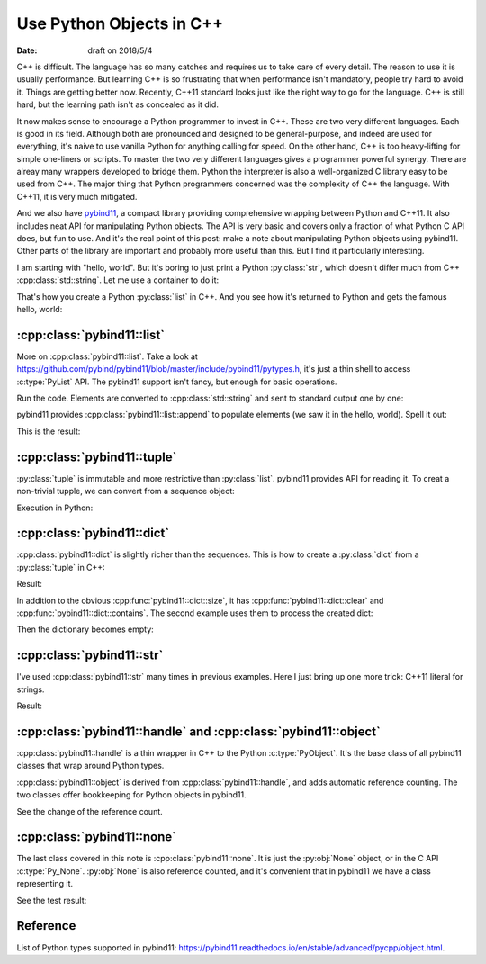 =========================
Use Python Objects in C++
=========================

:date: draft on 2018/5/4

C++ is difficult.  The language has so many catches and requires us to take care
of every detail.  The reason to use it is usually performance.  But learning C++
is so frustrating that when performance isn't mandatory, people try hard to
avoid it.  Things are getting better now.  Recently, C++11 standard looks just
like the right way to go for the language.  C++ is still hard, but the learning
path isn't as concealed as it did.

It now makes sense to encourage a Python programmer to invest in C++.  These are
two very different languages.  Each is good in its field.  Although both are
pronounced and designed to be general-purpose, and indeed are used for
everything, it's naive to use vanilla Python for anything calling for speed.  On
the other hand, C++ is too heavy-lifting for simple one-liners or scripts.  To
master the two very different languages gives a programmer powerful synergy.
There are alreay many wrappers developed to bridge them.  Python the interpreter
is also a well-organized C library easy to be used from C++.  The major thing
that Python programmers concerned was the complexity of C++ the language.  With
C++11, it is very much mitigated.

And we also have `pybind11 <http://pybind11.readthedocs.io/>`_, a compact
library providing comprehensive wrapping between Python and C++11.  It also
includes neat API for manipulating Python objects.  The API is very basic and
covers only a fraction of what Python C API does, but fun to use.  And it's the
real point of this post: make a note about manipulating Python objects using
pybind11.  Other parts of the library are important and probably more useful
than this.  But I find it particularly interesting.

I am starting with "hello, world".  But it's boring to just print a Python
:py:class:`str`, which doesn't differ much from C++ :cpp:class:`std::string`.
Let me use a container to do it:

.. code-block:: cpp
  :linenos:

  #include <pybind11/pybind11.h> // must be first
  #include <vector>
  #include <string>
  namespace py = pybind11;
  PYBIND11_MODULE(_helloworld, mod) {
    mod.def(
      "do",
      []() {
        std::vector<char> v{'h', 'e', 'l', 'l', 'o', ',', ' ', 'w', 'o', 'r', 'l', 'd'};
        py::list l;
        for (auto & i : v) {
          py::str s(std::string(1, i));
          l.append(s);
        }
        return l;
      },
      "a little more interesting hello world"
    );
  } /* end PYBIND11_PLUGIN(_helloworld) */

That's how you create a Python :py:class:`list` in C++.  And you see how it's
returned to Python and gets the famous hello, world:

.. code-block:: python
  :linenos:

  >>> import _helloworld
  >>> print(_helloworld.do())
  ['h', 'e', 'l', 'l', 'o', ',', ' ', 'w', 'o', 'r', 'l', 'd']
  >>> print("".join(_helloworld.do()))
  hello, world

:cpp:class:`pybind11::list`
===========================

More on :cpp:class:`pybind11::list`.  Take a look at
https://github.com/pybind/pybind11/blob/master/include/pybind11/pytypes.h, it's
just a thin shell to access :c:type:`PyList` API.  The pybind11 support isn't
fancy, but enough for basic operations.

.. code-block:: cpp
  :linenos:

  #include <pybind11/pybind11.h> // must be first
  #include <string>
  #include <iostream>
  namespace py = pybind11;
  PYBIND11_MODULE(_pylist, mod) {
    mod.def(
      "do",
      [](py::list & l) {
        // convert contents to std::string and send to cout
        std::cout << "std::cout:" << std::endl;
        for (py::handle o : l) {
          std::string str = py::cast<std::string>(o);
          std::cout << str << std::endl;
        }
      }
    );
  } /* end PYBIND11_PLUGIN(_pylist) */

Run the code.  Elements are converted to :cpp:class:`std::string` and sent to
standard output one by one:

.. code-block:: python
  :linenos:

  >>> import _pylist
  >>> # print the input list
  >>> _pylist.do(["a", "b", "c"])
  std::cout:
  a
  b
  c

pybind11 provides :cpp:class:`pybind11::list::append` to populate elements (we
saw it in the hello, world).  Spell it out:
 
.. code-block:: cpp
  :linenos:

  mod.def(
    "do2",
    [](py::list & l) {
      // create a new list
      std::cout << "py::print:" << std::endl;
      py::list l2;
      for (py::handle o : l) {
        std::string s = py::cast<std::string>(o);
        s = "elm:" + s;
        py::str s2(s);
        l2.append(s2); // populate contents
      }
      py::print(l2);
    }
  );

This is the result:

.. code-block:: python
  :linenos:

  >>> _pylist.do2(["d", "e", "f"])
  py::print:
  ['elm:d', 'elm:e', 'elm:f']

:cpp:class:`pybind11::tuple`
============================

:py:class:`tuple` is immutable and more restrictive than :py:class:`list`.
pybind11 provides API for reading it.  To creat a non-trivial tupple, we can
convert from a sequence object:

.. code-block:: cpp
  :linenos:

  #include <pybind11/pybind11.h> // must be first
  #include <vector>
  namespace py = pybind11;
  PYBIND11_MODULE(_pytuple, mod) {
    mod.def(
      "do",
      [](py::args & args) {
        // build a list using py::list::append
        py::list l;
        for (py::handle h : args) {
          l.append(h);
        }
        // convert it to a tuple
        py::tuple t(l);
        // print it out
        py::print(py::str("{} len={}").format(t, t.size()));
        // print the element one by one
        for (size_t it=0; it<t.size(); ++it) {
          py::print(py::str("{}").format(t[it]));
        }
      }
    );
  } /* end PYBIND11_PLUGIN(_pytuple) */

Execution in Python:

.. code-block:: python
  :linenos:

  >>> import _pytuple
  >>> _pytuple.do("a", 7, 5.6)
  ('a', 7, 5.6) len=3
  a
  7
  5.6

:cpp:class:`pybind11::dict`
===========================

:cpp:class:`pybind11::dict` is slightly richer than the sequences.  This is how
to create a :py:class:`dict` from a :py:class:`tuple` in C++:

.. code-block:: cpp
  :linenos:

  #include <pybind11/pybind11.h> // must be first
  #include <string>
  #include <stdexcept>
  #include <iostream>
  namespace py = pybind11;
  PYBIND11_MODULE(_pydict, mod) {
    mod.def(
      "do",
      [](py::args & args) {
        if (args.size() % 2 != 0) {
          throw std::runtime_error("argument number must be even");
        }
        // create a dict from the input tuple
        py::dict d;
        for (size_t it=0; it<args.size(); it+=2) {
          d[args[it]] = args[it+1];
        }
        return d;
      }
    );
  } /* end PYBIND11_PLUGIN(_pydict) */

Result:

.. code-block:: python
  :linenos:

  >>> import _pydict
  >>> d = _pydict.do("a", 7, "b", "name", 10, 4.2)
  >>> print(d)
  {'a': 7, 'b': 'name', 10: 4.2}

In addition to the obvious :cpp:func:`pybind11::dict::size`, it has
:cpp:func:`pybind11::dict::clear` and :cpp:func:`pybind11::dict::contains`.  The
second example uses them to process the created dict:

.. code-block:: cpp
  :linenos:

  mod.def(
    "do2",
    [](py::dict d, py::args & args) {
      for (py::handle h : args) {
        if (d.contains(h)) {
          std::cout << py::cast<std::string>(h)
                    << " is in the input dictionary" << std::endl;
        } else {
          std::cout << py::cast<std::string>(h)
                    << " is not found in the input dictionary" << std::endl;
        }
      }
      std::cout << "remove everything in the input dictionary!" << std::endl;
      d.clear();
      return d;
    }
  );

Then the dictionary becomes empty:

.. code-block:: python
  :linenos:

  >>> d2 = _pydict.do2(d, "b", "d")
  b is in the input dictionary
  d is not found in the input dictionary
  remove everything in the input dictionary!
  >>> print("The returned dictionary is empty:", d2)
  The returned dictionary is empty: {}
  >>> print("The first dictionary becomes empty too:", d)
  The first dictionary becomes empty too: {}
  >>> print("Are the two dictionaries the same?", d2 is d)
  Are the two dictionaries the same? True

:cpp:class:`pybind11::str`
==========================

I've used :cpp:class:`pybind11::str` many times in previous examples.  Here I
just bring up one more trick: C++11 literal for strings.

.. code-block:: cpp
  :linenos:

  #include <pybind11/pybind11.h> // must be first
  #include <iostream>
  namespace py = pybind11;
  using namespace py::literals; // to bring in the `_s` literal
  PYBIND11_MODULE(_pystr, mod) {
    mod.def(
      "do",
      []() {
        py::str s("python string {}"_s.format("formatting"));
        py::print(s);
      }
    );
  } /* end PYBIND11_PLUGIN(_pystr) */

Result:

.. code-block:: python
  :linenos:

  >>> import _pystr
  >>> _pystr.do()
  python string formatting

:cpp:class:`pybind11::handle` and :cpp:class:`pybind11::object`
===============================================================

:cpp:class:`pybind11::handle` is a thin wrapper in C++ to the Python
:c:type:`PyObject`.  It's the base class of all pybind11 classes that wrap
around Python types.

:cpp:class:`pybind11::object` is derived from :cpp:class:`pybind11::handle`, and
adds automatic reference counting.  The two classes offer bookkeeping for Python
objects in pybind11.

.. code-block:: cpp
  :linenos:

  #include <pybind11/pybind11.h> // must be first
  #include <iostream>
  namespace py = pybind11;
  using namespace py::literals; // to bring in the `_s` literal
  PYBIND11_MODULE(_pyho, mod) {
    mod.def(
      "do",
      [](py::object const & o) {
        std::cout << "refcount in the beginning: "
                  << o.ptr()->ob_refcnt << std::endl;
        py::handle h(o);
        std::cout << "no increase of refcount with a new pybind11::handle: "
                  << h.ptr()->ob_refcnt << std::endl;
        {
          py::object o2(o);
          std::cout << "increased refcount with a new pybind11::object: "
                    << o2.ptr()->ob_refcnt << std::endl;
        }
        std::cout << "decreased refcount after the new pybind11::object destructed: "
                  << o.ptr()->ob_refcnt << std::endl;
        h.inc_ref();
        std::cout << "manually increases refcount after h.inc_ref(): "
                  << h.ptr()->ob_refcnt << std::endl;
        h.dec_ref();
        std::cout << "manually descrases refcount after h.dec_ref(): "
                  << h.ptr()->ob_refcnt << std::endl;
      }
    );
  } /* end PYBIND11_PLUGIN(_pyho) */

See the change of the reference count.

.. code-block:: python
  :linenos:

  >>> import _pyho
  >>> _pyho.do(["name"])
  refcount in the beginning: 3
  no increase of refcount with a new pybind11::handle: 3
  increased refcount with a new pybind11::object: 4
  decreased refcount after the new pybind11::object destructed: 3
  manually increases refcount after h.inc_ref(): 4
  manually descrases refcount after h.dec_ref(): 3

:cpp:class:`pybind11::none`
===========================

The last class covered in this note is :cpp:class:`pybind11::none`.  It is just
the :py:obj:`None` object, or in the C API :c:type:`Py_None`.  :py:obj:`None` is
also reference counted, and it's convenient that in pybind11 we have a class
representing it.

.. code-block:: cpp
  :linenos:

  #include <pybind11/pybind11.h> // must be first
  #include <iostream>
  namespace py = pybind11;
  using namespace py::literals; // to bring in the `_s` literal
  PYBIND11_MODULE(_pynone, mod) {
    mod.def(
      "do",
      [](py::object const & o) {
        if (o.is(py::none())) {
          std::cout << "it is None" << std::endl;
        } else {
          std::cout << "it is not None" << std::endl;
        }
      }
    );
  } /* end PYBIND11_PLUGIN(_pynone) */

See the test result:

.. code-block:: python
  :linenos:

  >>> import _pynone
  >>> _pynone.do(None)
  it is None
  >>> _pynone.do(False)
  it is not None

Reference
=========

List of Python types supported in pybind11:
https://pybind11.readthedocs.io/en/stable/advanced/pycpp/object.html.
